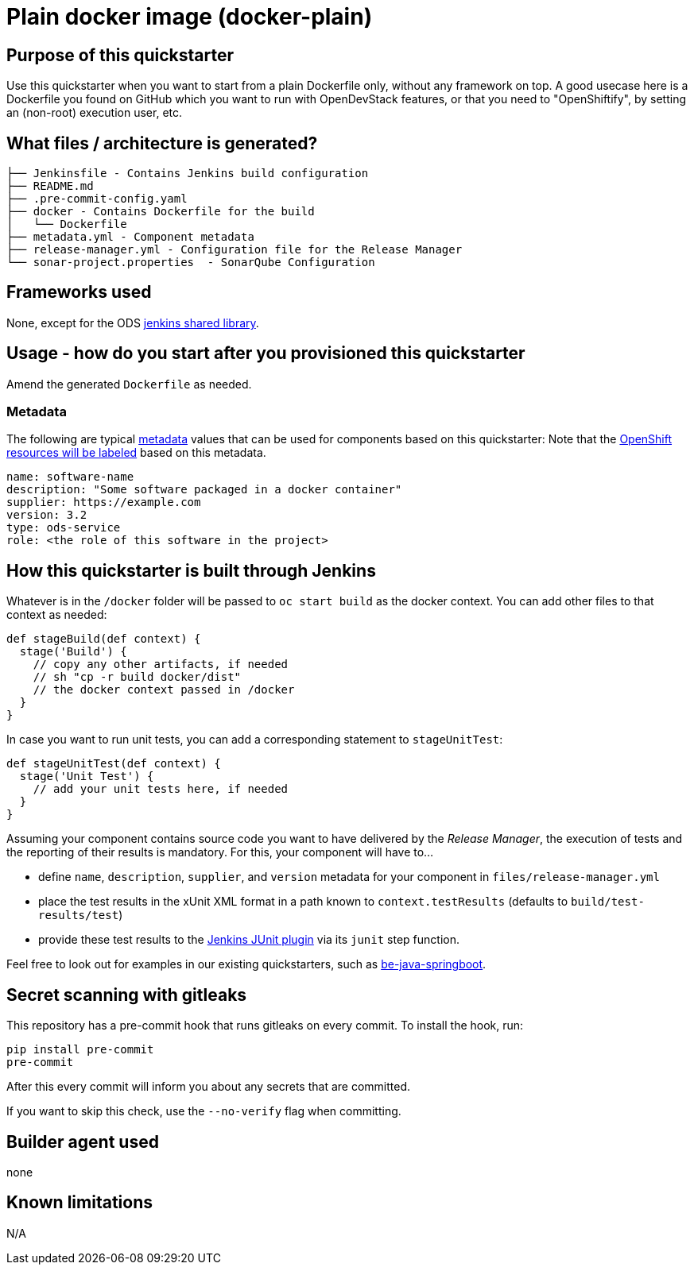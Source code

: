 = Plain docker image (docker-plain)

== Purpose of this quickstarter

Use this quickstarter when you want to start from a plain Dockerfile only, without any framework on top.
A good usecase here is a Dockerfile you found on GitHub which you want to run with OpenDevStack features,
or that you need to "OpenShiftify", by setting an (non-root) execution user, etc.

== What files / architecture is generated?

----
├── Jenkinsfile - Contains Jenkins build configuration
├── README.md
├── .pre-commit-config.yaml
├── docker - Contains Dockerfile for the build
│   └── Dockerfile
├── metadata.yml - Component metadata
├── release-manager.yml - Configuration file for the Release Manager
└── sonar-project.properties  - SonarQube Configuration
----

== Frameworks used

None, except for the ODS https://github.com/opendevstack/ods-jenkins-shared-library[jenkins shared library].

== Usage - how do you start after you provisioned this quickstarter

Amend the generated `Dockerfile` as needed.

=== Metadata

The following are typical xref:quickstarters:metadata.adoc[metadata] values that can be used for components based on this quickstarter:
Note that the xref:jenkins-shared-library:labelling.adoc[OpenShift resources will be labeled] based on this metadata.

```yaml
name: software-name
description: "Some software packaged in a docker container"
supplier: https://example.com
version: 3.2
type: ods-service
role: <the role of this software in the project>
```


== How this quickstarter is built through Jenkins

Whatever is in the `/docker` folder will be passed to `oc start build` as the docker context. You can add other files to that context as needed:

----
def stageBuild(def context) {
  stage('Build') {
    // copy any other artifacts, if needed
    // sh "cp -r build docker/dist"
    // the docker context passed in /docker
  }
}
----

In case you want to run unit tests, you can add a corresponding statement to `stageUnitTest`:

----
def stageUnitTest(def context) {
  stage('Unit Test') {
    // add your unit tests here, if needed
  }
}
----

Assuming your component contains source code you want to have delivered by the _Release Manager_, the execution of tests and the reporting of their results is mandatory. For this, your component will have to...

- define `name`, `description`, `supplier`, and `version` metadata for your component in `files/release-manager.yml`

- place the test results in the xUnit XML format in a path known to `context.testResults` (defaults to `build/test-results/test`)

- provide these test results to the link:https://plugins.jenkins.io/junit[Jenkins JUnit plugin] via its `junit` step function.

Feel free to look out for examples in our existing quickstarters, such as link:https://github.com/opendevstack/ods-quickstarters/blob/master/be-java-springboot[be-java-springboot].

== Secret scanning with gitleaks

This repository has a pre-commit hook that runs gitleaks on every commit.
To install the hook, run:

```
pip install pre-commit
pre-commit
```

After this every commit will inform you about any secrets that are committed.

If you want to skip this check, use the `--no-verify` flag when committing.

== Builder agent used

none

== Known limitations

N/A
